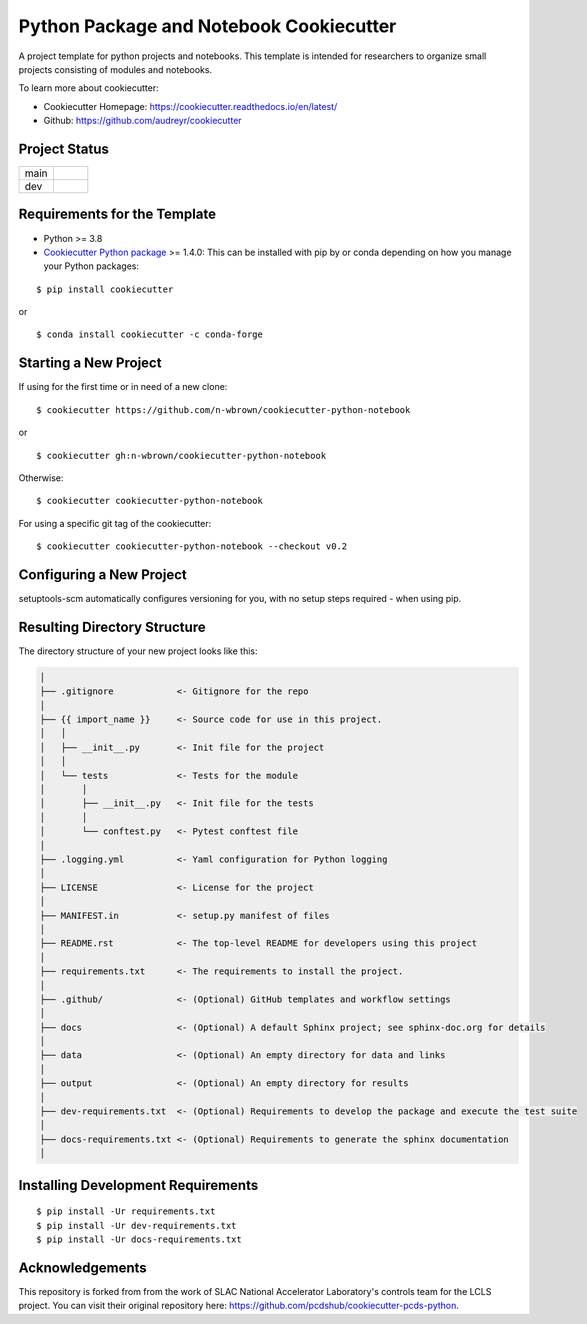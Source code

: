 ========================================
Python Package and Notebook Cookiecutter
========================================

A project template for python projects and notebooks. This template is intended for researchers to organize small projects consisting of modules and notebooks.

To learn more about cookiecutter:

- Cookiecutter Homepage: https://cookiecutter.readthedocs.io/en/latest/
- Github: https://github.com/audreyr/cookiecutter

Project Status
--------------
.. list-table:: 
   :widths: 5 5
   :header-rows: 0

   * - main
     - .. image:: https://github.com/n-wbrown/cookiecutter-python-notebook/actions/workflows/cookiecutter-test.yml/badge.svg?branch=main
            :alt: main status
   * - dev
     - .. image:: https://github.com/n-wbrown/cookiecutter-python-notebook/actions/workflows/cookiecutter-test.yml/badge.svg?branch=dev
            :alt: dev status

Requirements for the Template
-----------------------------
- Python >= 3.8
- `Cookiecutter Python package <http://cookiecutter.readthedocs.org/en/latest/installation.html>`_ >= 1.4.0: This can be installed with pip by or conda depending on how you manage your Python packages:

::

  $ pip install cookiecutter

or ::

  $ conda install cookiecutter -c conda-forge




Starting a New Project
----------------------

If using for the first time or in need of a new clone: ::

  $ cookiecutter https://github.com/n-wbrown/cookiecutter-python-notebook

or ::

  $ cookiecutter gh:n-wbrown/cookiecutter-python-notebook

Otherwise: ::

  $ cookiecutter cookiecutter-python-notebook

For using a specific git tag of the cookiecutter: ::

  $ cookiecutter cookiecutter-python-notebook --checkout v0.2


Configuring a New Project
-------------------------

setuptools-scm automatically configures versioning for you, with no
setup steps required - when using pip.

Resulting Directory Structure
-----------------------------

The directory structure of your new project looks like this:

.. code-block:: text

  │
  ├── .gitignore            <- Gitignore for the repo
  │
  ├── {{ import_name }}     <- Source code for use in this project.
  │   │
  │   ├── __init__.py       <- Init file for the project
  │   │
  │   └── tests             <- Tests for the module
  │       │
  │       ├── __init__.py   <- Init file for the tests
  │       │
  │       └── conftest.py   <- Pytest conftest file
  │
  ├── .logging.yml          <- Yaml configuration for Python logging
  │
  ├── LICENSE               <- License for the project
  │
  ├── MANIFEST.in           <- setup.py manifest of files
  │
  ├── README.rst            <- The top-level README for developers using this project
  │
  ├── requirements.txt      <- The requirements to install the project.
  │
  ├── .github/              <- (Optional) GitHub templates and workflow settings
  │
  ├── docs                  <- (Optional) A default Sphinx project; see sphinx-doc.org for details
  │
  ├── data                  <- (Optional) An empty directory for data and links
  │
  ├── output                <- (Optional) An empty directory for results
  │
  ├── dev-requirements.txt  <- (Optional) Requirements to develop the package and execute the test suite
  │
  ├── docs-requirements.txt <- (Optional) Requirements to generate the sphinx documentation
  │


Installing Development Requirements
-----------------------------------
::

  $ pip install -Ur requirements.txt
  $ pip install -Ur dev-requirements.txt
  $ pip install -Ur docs-requirements.txt


Acknowledgements 
----------------
This repository is forked from from the work of SLAC National Accelerator Laboratory's controls team for the LCLS project. You can visit their original repository here: https://github.com/pcdshub/cookiecutter-pcds-python. 

